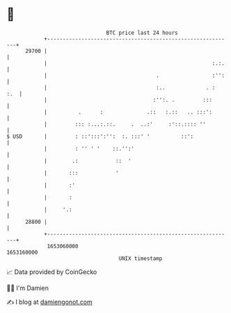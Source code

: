 * 👋

#+begin_example
                                   BTC price last 24 hours                    
               +------------------------------------------------------------+ 
         29700 |                                                            | 
               |                                                     :.:.   | 
               |                                   .                 :'':   | 
               |                                   :..             . :  :.  | 
               |                                  :'':. .         :::       | 
               |          .      :              .::   :.::   .. :::':       | 
               |         ::: :...:.::.     .  ..:'     :'::.:::: ''         | 
   $ USD       |         : ::':::':'':  :. :::' '          ::':             | 
               |         : '' ' '    ::.'':'                                | 
               |        .:            ::  '                                 | 
               |       :::            '                                     | 
               |       :'                                                   | 
               |       :                                                    | 
               |     '.:                                                    | 
         28800 |                                                            | 
               +------------------------------------------------------------+ 
                1653060000                                        1653160000  
                                       UNIX timestamp                         
#+end_example
📈 Data provided by CoinGecko

🧑‍💻 I'm Damien

✍️ I blog at [[https://www.damiengonot.com][damiengonot.com]]
